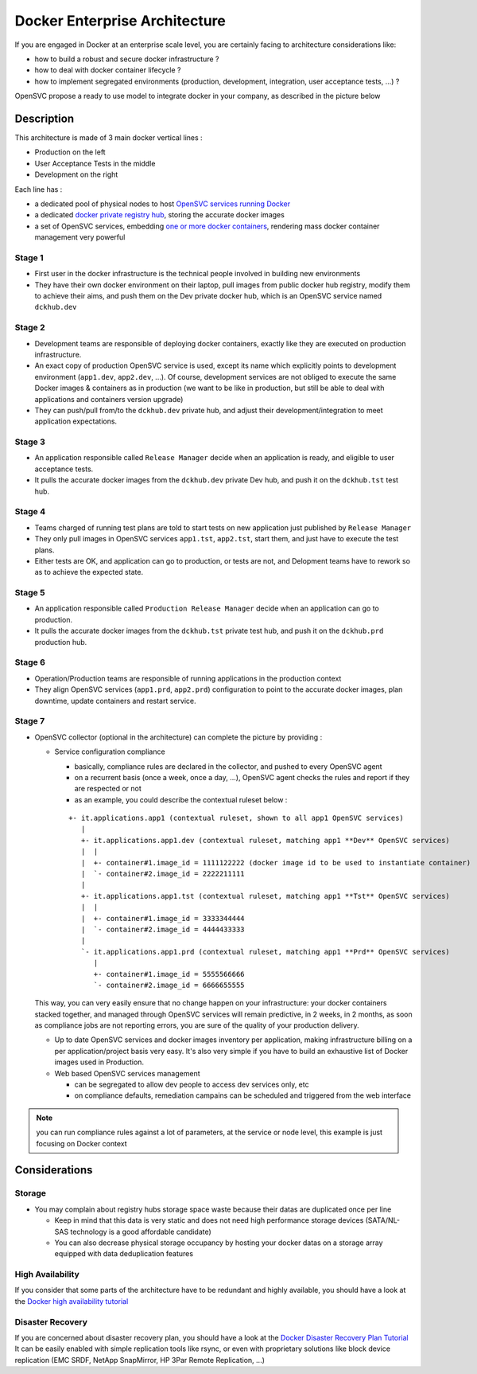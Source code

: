 Docker Enterprise Architecture
==============================

If you are engaged in Docker at an enterprise scale level, you are certainly facing to architecture considerations like:

* how to build a robust and secure docker infrastructure ?
* how to deal with docker container lifecycle ?
* how to implement segregated environments (production, development, integration, user acceptance tests, ...) ?

OpenSVC propose a ready to use model to integrate docker in your company, as described in the picture below

.. image:: _static/docker.enterprise.architecture.png
   :align:  center

Description
-----------

This architecture is made of 3 main docker vertical lines :

* Production on the left
* User Acceptance Tests in the middle
* Development on the right

Each line has :

* a dedicated pool of physical nodes to host `OpenSVC services running Docker <agent.service.container.docker.multiple_docker_instances.html>`_
* a dedicated `docker private registry hub <agent.service.container.docker.private_registry.html>`_, storing the accurate docker images
* a set of OpenSVC services, embedding `one or more docker containers <agent.service.container.docker.multi_containers.html>`_, rendering mass docker container management very powerful

Stage 1
^^^^^^^

* First user in the docker infrastructure is the technical people involved in building new environments
* They have their own docker environment on their laptop, pull images from public docker hub registry, modify them to achieve their aims, and push them on the Dev private docker hub, which is an OpenSVC service named ``dckhub.dev``

Stage 2
^^^^^^^

* Development teams are responsible of deploying docker containers, exactly like they are executed on production infrastructure.
* An exact copy of production OpenSVC service is used, except its name which explicitly points to development environment (``app1.dev``, ``app2.dev``, ...). Of course, development services are not obliged to execute the same Docker images & containers as in production (we want to be like in production, but still be able to deal with applications and containers version upgrade)
* They can push/pull from/to the ``dckhub.dev`` private hub, and adjust their development/integration to meet application expectations.

Stage 3
^^^^^^^

* An application responsible called ``Release Manager`` decide when an application is ready, and eligible to user acceptance tests.
* It pulls the accurate docker images from the ``dckhub.dev`` private Dev hub, and push it on the ``dckhub.tst`` test hub.

Stage 4
^^^^^^^

* Teams charged of running test plans are told to start tests on new application just published by ``Release Manager``
* They only pull images in OpenSVC services ``app1.tst``, ``app2.tst``, start them, and just have to execute the test plans.
* Either tests are OK, and application can go to production, or tests are not, and Delopment teams have to rework so as to achieve the expected state.

Stage 5
^^^^^^^

* An application responsible called ``Production Release Manager`` decide when an application can go to production.
* It pulls the accurate docker images from the ``dckhub.tst`` private test hub, and push it on the ``dckhub.prd`` production hub.

Stage 6
^^^^^^^

* Operation/Production teams are responsible of running applications in the production context
* They align OpenSVC services (``app1.prd``, ``app2.prd``) configuration to point to the accurate docker images, plan downtime, update containers and restart service.

Stage 7
^^^^^^^

* OpenSVC collector (optional in the architecture) can complete the picture by providing :

  * Service configuration compliance

    * basically, compliance rules are declared in the collector, and pushed to every OpenSVC agent
    * on a recurrent basis (once a week, once a day, ...), OpenSVC agent checks the rules and report if they are respected or not
    * as an example, you could describe the contextual ruleset below :

    ::

      +- it.applications.app1 (contextual ruleset, shown to all app1 OpenSVC services)
         |
         +- it.applications.app1.dev (contextual ruleset, matching app1 **Dev** OpenSVC services)
         |  |
         |  +- container#1.image_id = 1111122222 (docker image id to be used to instantiate container)
         |  `- container#2.image_id = 2222211111
         |
         +- it.applications.app1.tst (contextual ruleset, matching app1 **Tst** OpenSVC services)
         |  |
         |  +- container#1.image_id = 3333344444
         |  `- container#2.image_id = 4444433333
         |
         `- it.applications.app1.prd (contextual ruleset, matching app1 **Prd** OpenSVC services)
            |
            +- container#1.image_id = 5555566666
            `- container#2.image_id = 6666655555 


  This way, you can very easily ensure that no change happen on your infrastructure: your docker containers stacked together, and managed through OpenSVC services will remain predictive, in 2 weeks, in 2 months, as soon as compliance jobs are not reporting errors, you are sure of the quality of your production delivery.

  * Up to date OpenSVC services and docker images inventory per application, making infrastructure billing on a per application/project basis very easy. It's also very simple if you have to build an exhaustive list of Docker images used in Production.

  * Web based OpenSVC services management

    * can be segregated to allow dev people to access dev services only, etc
    * on compliance defaults, remediation campains can be scheduled and triggered from the web interface

.. note:: you can run compliance rules against a lot of parameters, at the service or node level, this example is just focusing on Docker context

Considerations
--------------

Storage
^^^^^^^

* You may complain about registry hubs storage space waste because their datas are duplicated once per line

  * Keep in mind that this data is very static and does not need high performance storage devices (SATA/NL-SAS technology is a good affordable candidate)

  * You can also decrease physical storage occupancy by hosting your docker datas on a storage array equipped with data deduplication features

High Availability
^^^^^^^^^^^^^^^^^

If you consider that some parts of the architecture have to be redundant and highly available, you should have a look at the `Docker high availability tutorial <agent.service.container.docker.high_availability.html>`_

Disaster Recovery
^^^^^^^^^^^^^^^^^

If you are concerned about disaster recovery plan, you should have a look at the `Docker Disaster Recovery Plan Tutorial <agent.service.container.docker.disaster_recovery_plan.html>`_
It can be easily enabled with simple replication tools like rsync, or even with proprietary solutions like block device replication (EMC SRDF, NetApp SnapMirror, HP 3Par Remote Replication, ...)
